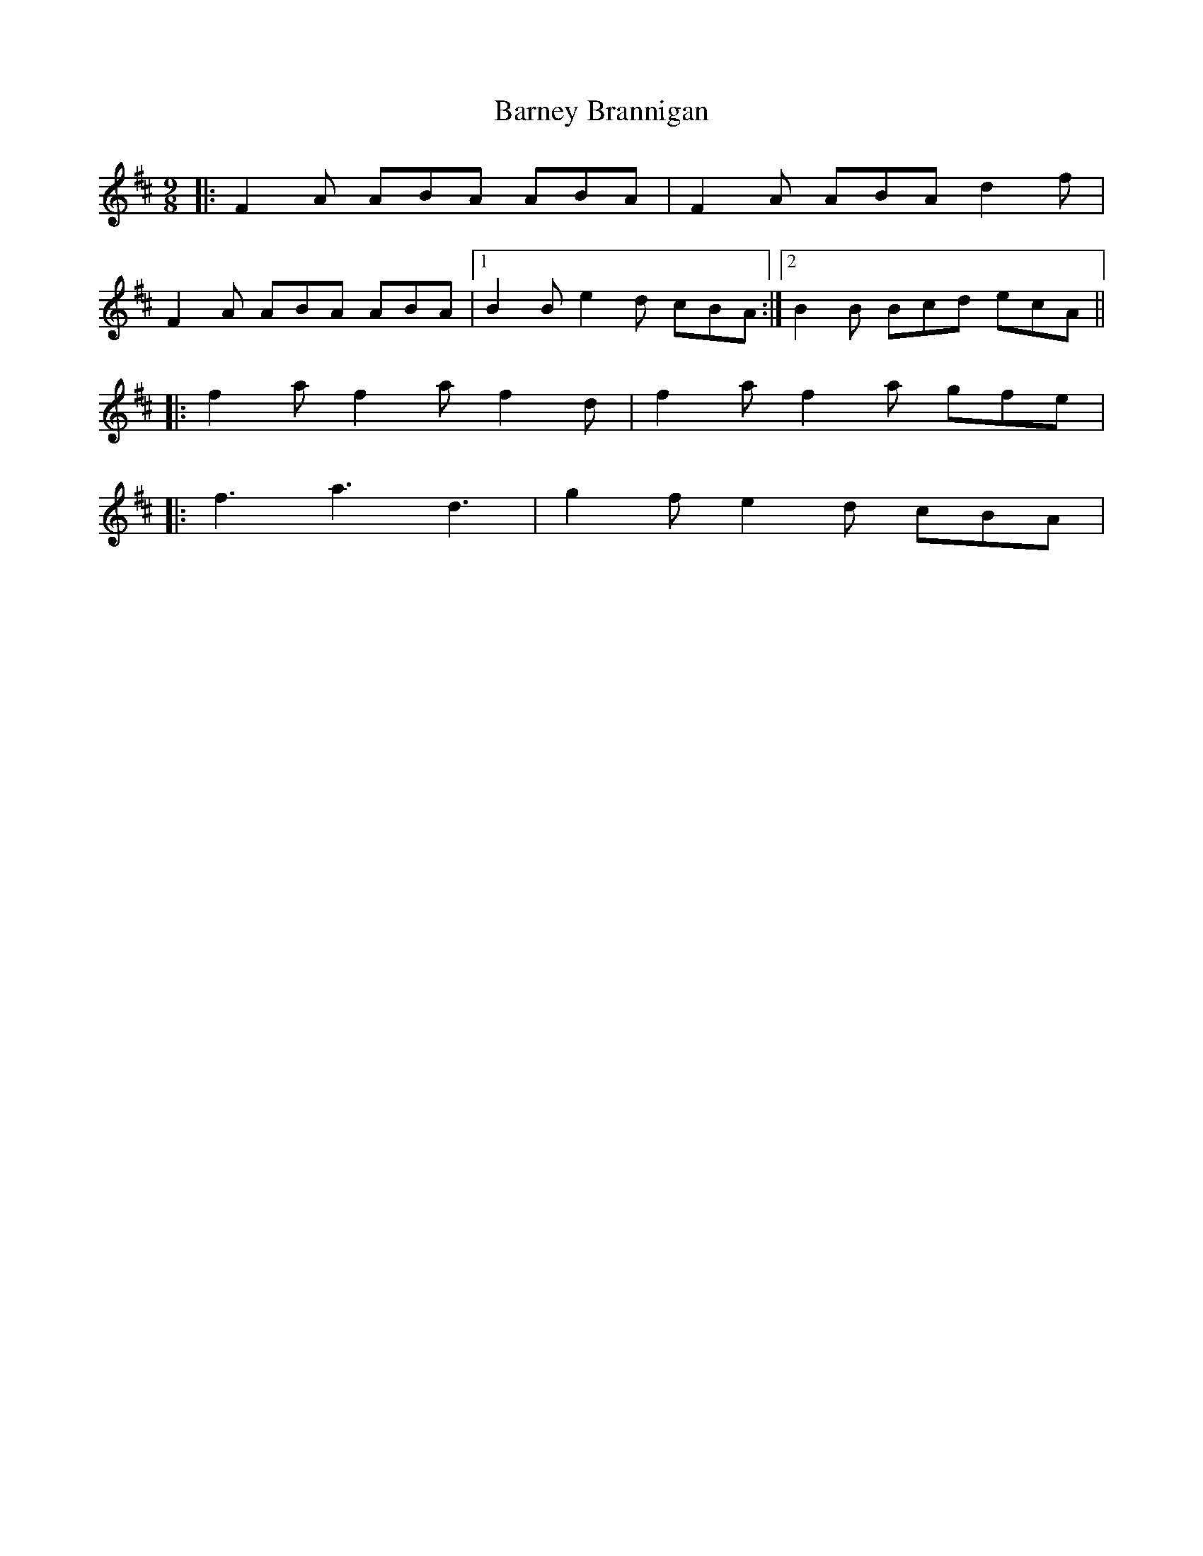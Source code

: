 X: 2891
T: Barney Brannigan
R: slip jig
M: 9/8
K: Dmajor
|:F2 A ABA ABA|F2 A ABA d2 f|
F2 A ABA ABA|1 B2 B e2 d cBA:|2 B2 B Bcd ecA||
|:f2 a f2 a f2 d|f2 a f2 a gfe|
|:f3 a3 d3|g2 f e2 d cBA|

